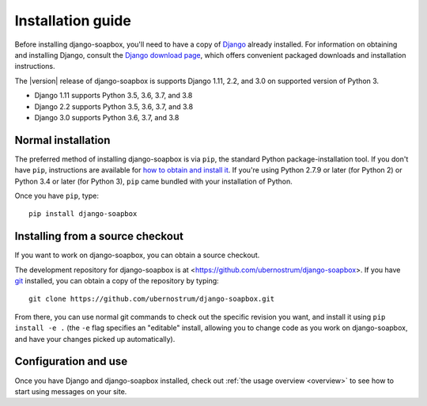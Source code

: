 .. _install:


Installation guide
==================

Before installing django-soapbox, you'll need to have a copy
of `Django <https://www.djangoproject.com>`_ already installed. For
information on obtaining and installing Django, consult the `Django
download page <https://www.djangoproject.com/download/>`_, which
offers convenient packaged downloads and installation instructions.

The |version| release of django-soapbox is supports Django 1.11, 2.2, and 3.0 on
supported version of Python 3.

* Django 1.11 supports Python 3.5, 3.6, 3.7, and 3.8

* Django 2.2 supports Python 3.5, 3.6, 3.7, and 3.8

* Django 3.0 supports Python 3.6, 3.7, and 3.8


Normal installation
-------------------

The preferred method of installing django-soapbox is via ``pip``,
the standard Python package-installation tool. If you don't have
``pip``, instructions are available for `how to obtain and install it
<https://pip.pypa.io/en/latest/installing.html>`_. If you're using
Python 2.7.9 or later (for Python 2) or Python 3.4 or later (for
Python 3), ``pip`` came bundled with your installation of Python.

Once you have ``pip``, type::

    pip install django-soapbox


Installing from a source checkout
---------------------------------

If you want to work on django-soapbox, you can obtain a source
checkout.

The development repository for django-soapbox is at
<https://github.com/ubernostrum/django-soapbox>. If you have `git
<http://git-scm.com/>`_ installed, you can obtain a copy of the
repository by typing::

    git clone https://github.com/ubernostrum/django-soapbox.git

From there, you can use normal git commands to check out the specific
revision you want, and install it using ``pip install -e .`` (the
``-e`` flag specifies an "editable" install, allowing you to change
code as you work on django-soapbox, and have your changes picked
up automatically).


Configuration and use
---------------------

Once you have Django and django-soapbox installed, check out :ref:`the
usage overview <overview>` to see how to start using messages on your
site.
